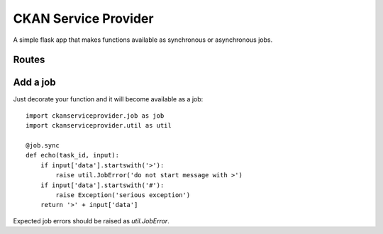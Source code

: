 CKAN Service Provider
=====================

A simple flask app that makes functions available as synchronous or asynchronous jobs.

Routes
------

.. autoflask:: ckanserviceprovider.web:app
   :undoc-static:
   :include-empty-docstring:

Add a job
---------

Just decorate your function and it will become available as a job::

  import ckanserviceprovider.job as job
  import ckanserviceprovider.util as util

  @job.sync
  def echo(task_id, input):
      if input['data'].startswith('>'):
          raise util.JobError('do not start message with >')
      if input['data'].startswith('#'):
          raise Exception('serious exception')
      return '>' + input['data']

Expected job errors should be raised as `util.JobError`.
